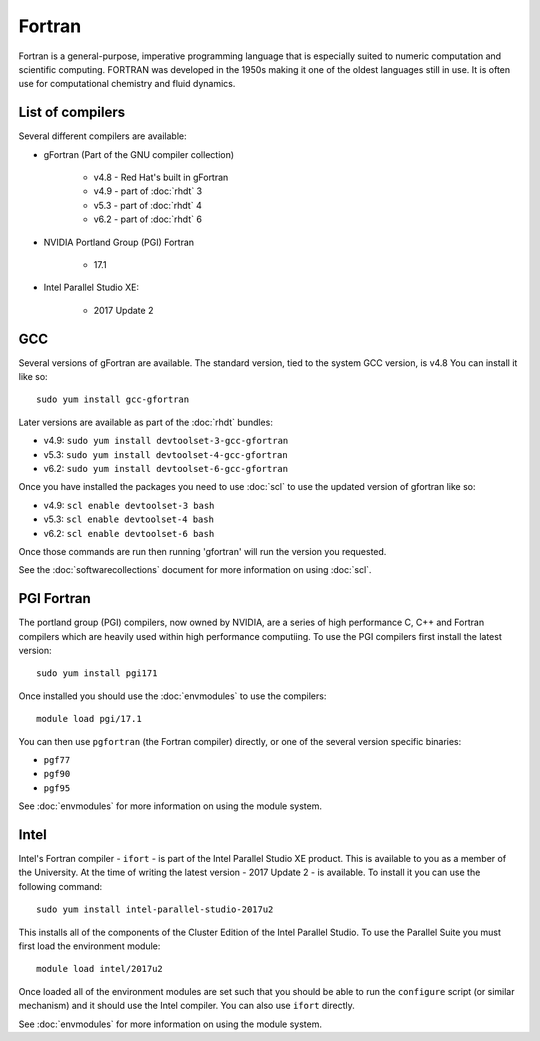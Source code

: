 Fortran
=======

Fortran is a general-purpose, imperative programming language that is especially 
suited to numeric computation and scientific computing. FORTRAN was developed
in the 1950s making it one of the oldest languages still in use. It is often
use for computational chemistry and fluid dynamics. 

List of compilers
-----------------

Several different compilers are available:

* gFortran (Part of the GNU compiler collection)

   * v4.8 - Red Hat's built in gFortran
   * v4.9 - part of :doc:`rhdt` 3
   * v5.3 - part of :doc:`rhdt` 4
   * v6.2 - part of :doc:`rhdt` 6

* NVIDIA Portland Group (PGI) Fortran

   * 17.1

* Intel Parallel Studio XE:

   * 2017 Update 2

GCC 
---

Several versions of gFortran are available. The standard version, tied to the 
system GCC version, is v4.8 You can install it like so::

   sudo yum install gcc-gfortran

Later versions are available as part of the :doc:`rhdt` bundles:

* v4.9: ``sudo yum install devtoolset-3-gcc-gfortran``
* v5.3: ``sudo yum install devtoolset-4-gcc-gfortran``
* v6.2: ``sudo yum install devtoolset-6-gcc-gfortran``

Once you have installed the packages you need to use :doc:`scl` to use the 
updated version of gfortran like so:

* v4.9: ``scl enable devtoolset-3 bash``
* v5.3: ``scl enable devtoolset-4 bash``
* v6.2: ``scl enable devtoolset-6 bash``

Once those commands are run then running 'gfortran' will run the version you 
requested.

See the :doc:`softwarecollections` document for more information on using :doc:`scl`.

PGI Fortran
-----------

The portland group (PGI) compilers, now owned by NVIDIA, are a series of high 
performance C, C++ and Fortran compilers which are heavily used within high
performance computiing. To use the PGI compilers first install the latest
version::

   sudo yum install pgi171

Once installed you should use the :doc:`envmodules` to use the compilers::

   module load pgi/17.1

You can then use ``pgfortran`` (the Fortran compiler) directly, or one of the
several version specific binaries:

* ``pgf77``
* ``pgf90``
* ``pgf95``

See :doc:`envmodules` for more information on using the module system.

Intel
-----

Intel's Fortran compiler - ``ifort`` - is part of the Intel Parallel Studio 
XE product. This is available to you as a member of the University. At the 
time of writing the latest version - 2017 Update 2 - is available. To install it 
you can use the following command::

   sudo yum install intel-parallel-studio-2017u2

This installs all of the components of the Cluster Edition of the Intel 
Parallel Studio. To use the Parallel Suite you must first load the environment
module::

   module load intel/2017u2

Once loaded all of the environment modules are set such that you should be
able to run the ``configure`` script (or similar mechanism) and it should use
the Intel compiler. You can also use ``ifort`` directly.

See :doc:`envmodules` for more information on using the module system.
